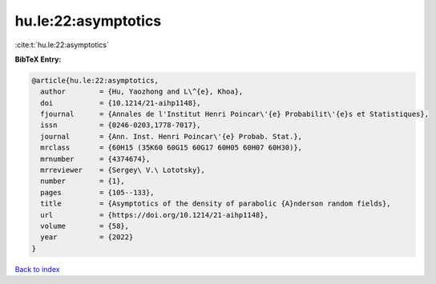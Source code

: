 hu.le:22:asymptotics
====================

:cite:t:`hu.le:22:asymptotics`

**BibTeX Entry:**

.. code-block:: bibtex

   @article{hu.le:22:asymptotics,
     author        = {Hu, Yaozhong and L\^{e}, Khoa},
     doi           = {10.1214/21-aihp1148},
     fjournal      = {Annales de l'Institut Henri Poincar\'{e} Probabilit\'{e}s et Statistiques},
     issn          = {0246-0203,1778-7017},
     journal       = {Ann. Inst. Henri Poincar\'{e} Probab. Stat.},
     mrclass       = {60H15 (35K60 60G15 60G17 60H05 60H07 60H30)},
     mrnumber      = {4374674},
     mrreviewer    = {Sergey\ V.\ Lototsky},
     number        = {1},
     pages         = {105--133},
     title         = {Asymptotics of the density of parabolic {A}nderson random fields},
     url           = {https://doi.org/10.1214/21-aihp1148},
     volume        = {58},
     year          = {2022}
   }

`Back to index <../By-Cite-Keys.html>`_
